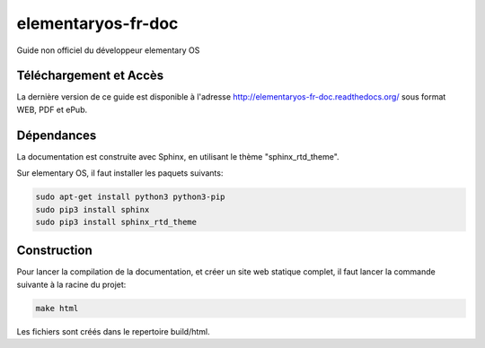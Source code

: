 *******************
elementaryos-fr-doc
*******************
Guide non officiel du développeur elementary OS

Téléchargement et Accès
=======================

La dernière version de ce guide est disponible à l'adresse http://elementaryos-fr-doc.readthedocs.org/ sous format
WEB, PDF et ePub.

Dépendances
===========

La documentation est construite avec Sphinx, en utilisant le thème "sphinx_rtd_theme".

Sur elementary OS, il faut installer les paquets suivants:

.. code-block:: bash

   sudo apt-get install python3 python3-pip
   sudo pip3 install sphinx
   sudo pip3 install sphinx_rtd_theme
   
Construction
============

Pour lancer la compilation de la documentation, et créer un site web statique complet, il faut lancer la commande suivante
à la racine du projet:

.. code-block:: bash

   make html
   
Les fichiers sont créés dans le repertoire build/html.
